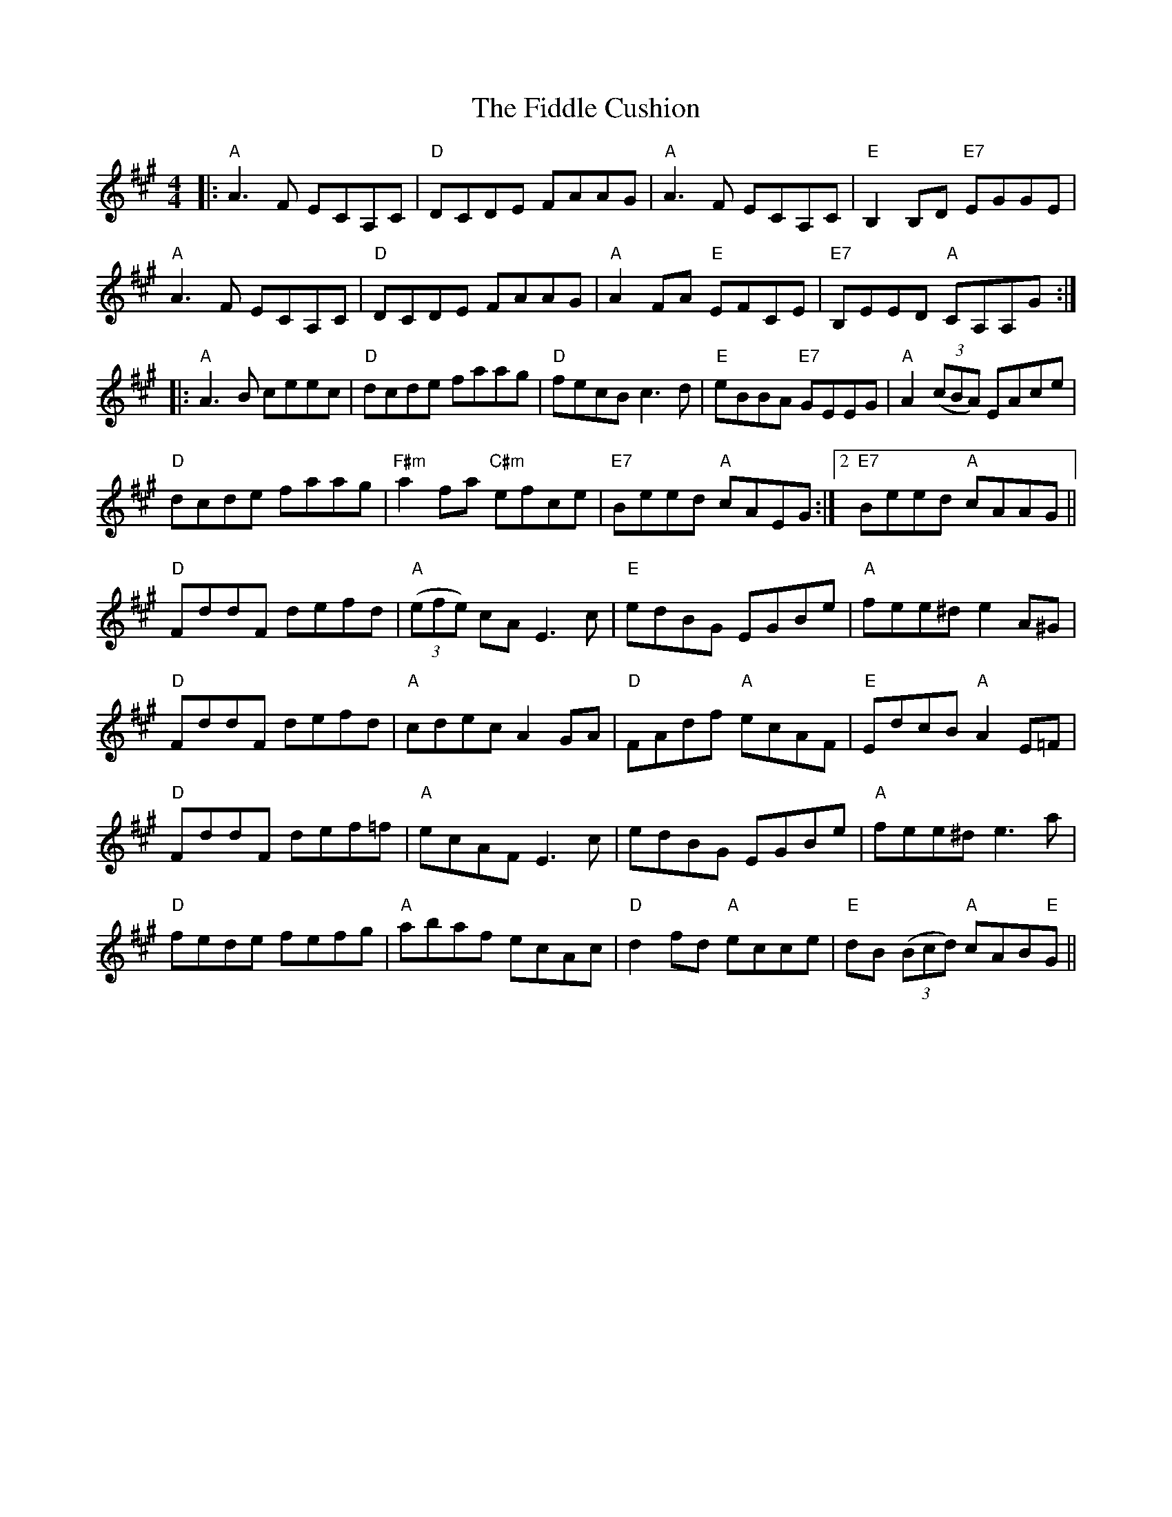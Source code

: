 X: 12915
T: Fiddle Cushion, The
R: reel
M: 4/4
K: Amajor
|:"A"A3F ECA,C|"D"DCDE FAAG|"A"A3F ECA,C|"E"B,2B,D "E7"EGGE|
"A"A3F ECA,C|"D"DCDE FAAG|"A"A2 FA "E"EFCE|"E7"B,EED "A"CA,A,G:|
|:"A"A3B ceec|"D"dcde faag|"D"fecB c3 d|"E"eBBA "E7"GEEG|"A"A2(3(cBA) EAce|
"D"dcde faag|"F#m"a2 fa "C#m"efce|"E7" Beed "A"cAEG:|2 "E7"Beed "A"cAAG||
"D"FddF defd|"A"(3(efe) cA E3 c|"E"edBG EGBe|"A"fee^d e2A^G|
"D"FddF defd|"A"cdec A2 GA|"D"FAdf "A"ecAF|"E"EdcB "A"A2 E=F|
"D"FddF def=f|"A"ecAF E3 c|edBG EGBe|"A"fee^d e3 a|
"D"fede fefg|"A"abaf ecAc|"D"d2fd "A"ecce|"E"dB (3(Bcd) "A"cAB"E"G||

